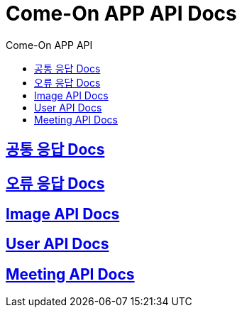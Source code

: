 = Come-On APP API Docs
:toc-title: Come-On APP API
:doctype: book
:icons: font
:source-highlighter: highlightjs
:toc: left
:toclevels: 2
:sectlinks:
:docinfo: shared-head

ifndef::snippets[]
:snippets: ./build/generated-snippets
endif::[]

== link:response/index.html[공통 응답 Docs, window=blank]

== link:errors/index.html[오류 응답 Docs, window=blank]

== link:image/index.html[Image API Docs, window=blank]

== link:users/index.html[User API Docs, window=blank]

== link:meeting/index.html[Meeting API Docs, window=blank]
